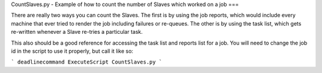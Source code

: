 CountSlaves.py - Example of how to count the number of Slaves which worked on a job
===

There are really two ways you can count the Slaves. The first is by using the job reports, which would include every machine that ever tried to render the job including failures or re-queues. The other is by using the task list, which gets re-written whenever a Slave re-tries a particular task.

This also should be a good reference for accessing the task list and reports list for a job. You will need to change the job id in the script to use it properly, but call it like so:

```
deadlinecommand ExecuteScript CountSlaves.py 
```

